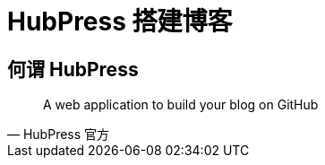 = HubPress 搭建博客
:hp-image: /covers/cover.png
:published_at: 2018-01-09
:hp-tags: Blog,
:hp-alt-title: Build Blog With Hubpress

== 何谓 HubPress
[quote, HubPress 官方]
____
A web application to build your blog on GitHub 
____

